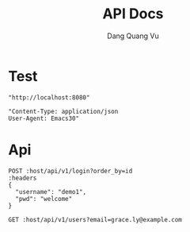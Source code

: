 #+TITLE: API Docs
#+AUTHOR: Dang Quang Vu

* Test
#+name: host
#+BEGIN_SRC elisp
"http://localhost:8080"
#+END_SRC

#+name: headers
#+BEGIN_SRC elisp
"Content-Type: application/json
User-Agent: Emacs30"
#+END_SRC

* Api
#+begin_src restclient :var host=host :var headers=headers
POST :host/api/v1/login?order_by=id
:headers
{
  "username": "demo1",
  "pwd": "welcome"
}
#+end_src

#+RESULTS:
#+BEGIN_SRC js
{
  "data": {
    "user": {
      "role": "admin",
      "username": "demo1"
    }
  },
  "id": "90932730-c81d-4c37-bd23-8dc03cafd69c",
  "meta": {
    "timestamp": "2025-05-25T03:16:40.61002Z"
  },
  "status": 0,
  "type": "success"
}
// POST http://localhost:8080/api/v1/login?order_by=id
// HTTP/1.1 200 OK
// content-type: application/json
// set-cookie: auth-token=user-1.exp.sign
// content-length: 175
// date: Sun, 25 May 2025 03:16:40 GMT
// Request duration: 0.022273s
#+END_SRC

#+begin_src restclient :var host=host :var headers=headers
GET :host/api/v1/users?email=grace.ly@example.com
#+end_src

#+RESULTS:
#+BEGIN_SRC js
{
  "data": {
    "created_at": "2025-05-25T05:17:34.332558Z",
    "email": "grace.ly@example.com",
    "email_verified": false,
    "first_name": "Grace",
    "is_active": false,
    "last_name": "Ly",
    "password_hash": "hashed_pw_444",
    "updated_at": "2025-05-25T05:17:34.332558Z",
    "user_id": "2da06fb8-4321-40c9-a5b9-4cd64a3f85c2",
    "username": "gracely"
  },
  "id": "9f3d72de-cc7a-45e3-b3e5-2e099135f5b8",
  "meta": {
    "timestamp": "2025-05-25T05:37:34.702283Z"
  },
  "status": 0,
  "type": "success"
}
// GET http://localhost:8080/api/v1/users?email=grace.ly@example.com
// HTTP/1.1 200 OK
// content-type: application/json
// content-length: 431
// date: Sun, 25 May 2025 05:37:34 GMT
// Request duration: 0.014175s
#+END_SRC
